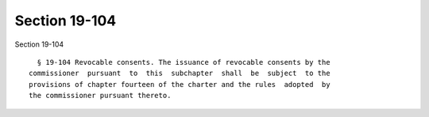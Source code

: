 Section 19-104
==============

Section 19-104 ::    
        
     
        § 19-104 Revocable consents. The issuance of revocable consents by the
      commissioner  pursuant  to  this  subchapter  shall  be  subject  to the
      provisions of chapter fourteen of the charter and the rules  adopted  by
      the commissioner pursuant thereto.
    
    
    
    
    
    
    
